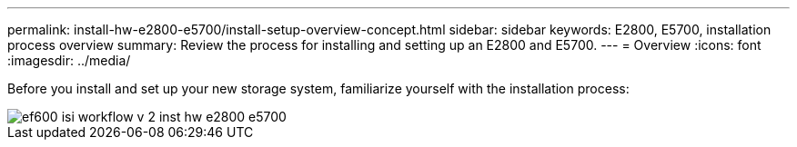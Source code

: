 ---
permalink: install-hw-e2800-e5700/install-setup-overview-concept.html
sidebar: sidebar
keywords: E2800, E5700, installation process overview
summary: Review the process for installing and setting up an E2800 and E5700.
---
= Overview
:icons: font
:imagesdir: ../media/

[.lead]
Before you install and set up your new storage system, familiarize yourself with the installation process:

image::../media/ef600_isi_workflow_v_2_inst-hw-e2800-e5700.bmp[]

